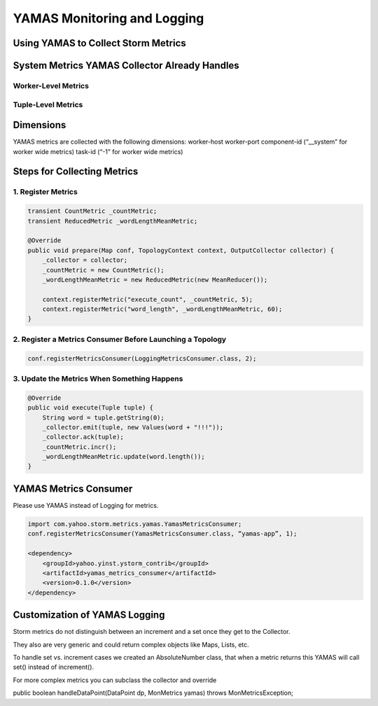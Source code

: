 ============================
YAMAS Monitoring and Logging
============================

Using YAMAS to Collect Storm Metrics
====================================

System Metrics YAMAS Collector Already Handles
==============================================

Worker-Level Metrics
--------------------


Tuple-Level Metrics
-------------------


Dimensions
==========

YAMAS metrics are collected with the following dimensions:
worker-host
worker-port
component-id (“__system” for worker wide metrics)
task-id (“-1” for worker wide metrics)

Steps for Collecting Metrics
============================

1. Register Metrics
-------------------

.. code-block:: java

   transient CountMetric _countMetric;
   transient ReducedMetric _wordLengthMeanMetric;

   @Override
   public void prepare(Map conf, TopologyContext context, OutputCollector collector) {
       _collector = collector;
       _countMetric = new CountMetric();
       _wordLengthMeanMetric = new ReducedMetric(new MeanReducer());
    
       context.registerMetric("execute_count", _countMetric, 5);
       context.registerMetric("word_length", _wordLengthMeanMetric, 60);
   }

2. Register a Metrics Consumer Before Launching a Topology
----------------------------------------------------------

.. code-block:: java

   conf.registerMetricsConsumer(LoggingMetricsConsumer.class, 2);

3. Update the Metrics When Something Happens
--------------------------------------------

.. code-block:: java

   @Override
   public void execute(Tuple tuple) { 
       String word = tuple.getString(0);
       _collector.emit(tuple, new Values(word + "!!!"));
       _collector.ack(tuple); 
       _countMetric.incr();
       _wordLengthMeanMetric.update(word.length());
   } 

YAMAS Metrics Consumer
======================

Please use YAMAS instead of Logging for metrics.

.. code-block:: java

   import com.yahoo.storm.metrics.yamas.YamasMetricsConsumer; 
   conf.registerMetricsConsumer(YamasMetricsConsumer.class, “yamas-app”, 1);
   
   <dependency>
       <groupId>yahoo.yinst.ystorm_contrib</groupId>
       <artifactId>yamas_metrics_consumer</artifactId>
       <version>0.1.0</version>
   </dependency>

Customization of YAMAS Logging
==============================

Storm metrics do not distinguish between an increment and a set once they get to the Collector.

They also are very generic and could return complex objects like Maps, Lists, etc.

To handle set vs. increment cases we created an AbsoluteNumber class, that when a metric returns this YAMAS will call set() instead of increment().

For more complex metrics you can subclass the collector and override

public boolean handleDataPoint(DataPoint dp, MonMetrics yamas) throws MonMetricsException;




